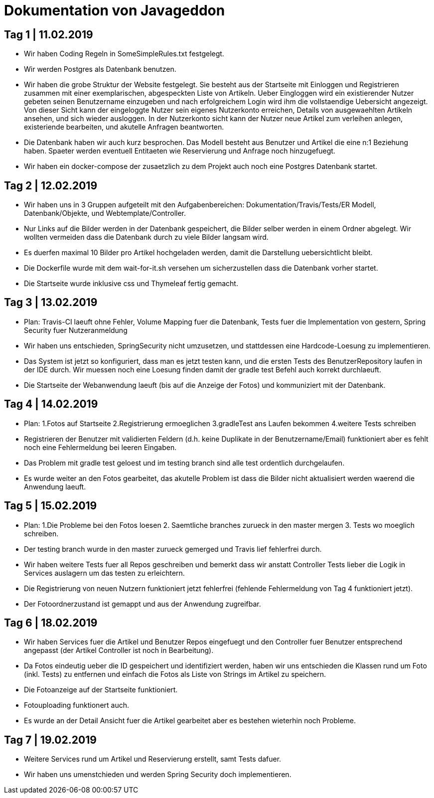 = Dokumentation von Javageddon

== Tag 1 | 11.02.2019

* Wir haben Coding Regeln in SomeSimpleRules.txt festgelegt. 
* Wir werden Postgres als Datenbank benutzen. 
* Wir haben die grobe Struktur der Website festgelegt. Sie besteht aus der Startseite mit Einloggen und Registrieren zusammen mit einer exemplarischen, abgespeckten Liste von Artikeln. Ueber Eingloggen wird ein existierender Nutzer gebeten seinen Benutzername einzugeben und nach erfolgreichem Login wird ihm die vollstaendige Uebersicht angezeigt. Von dieser Sicht kann der eingeloggte Nutzer sein eigenes Nutzerkonto erreichen, Details von ausgewaehlten Artikeln ansehen, und sich wieder ausloggen.  In der Nutzerkonto sicht kann der Nutzer neue Artikel zum verleihen anlegen, existeriende bearbeiten, und akutelle Anfragen beantworten. 
* Die Datenbank haben wir auch kurz besprochen. Das Modell besteht aus Benutzer und Artikel die eine n:1 Beziehung haben. Spaeter werden eventuell Entitaeten wie Reservierung und Anfrage noch hinzugefuegt. 
* Wir haben ein docker-compose der zusaetzlich zu dem Projekt auch noch eine Postgres Datenbank startet.


== Tag 2 | 12.02.2019

* Wir haben uns in 3 Gruppen aufgeteilt mit den Aufgabenbereichen: Dokumentation/Travis/Tests/ER Modell, Datenbank/Objekte, und Webtemplate/Controller.
* Nur Links auf die Bilder werden in der Datenbank gespeichert, die Bilder selber werden in einem Ordner abgelegt. Wir wollten vermeiden dass die Datenbank durch zu viele Bilder langsam wird. 
* Es duerfen maximal 10 Bilder pro Artikel hochgeladen werden, damit die Darstellung uebersichtlicht bleibt.
* Die Dockerfile wurde mit dem wait-for-it.sh versehen um sicherzustellen dass die Datenbank vorher startet.
* Die Startseite wurde inklusive css und Thymeleaf fertig gemacht.

== Tag 3 | 13.02.2019

* Plan: Travis-CI laeuft ohne Fehler, Volume Mapping fuer die Datenbank, Tests fuer die Implementation von gestern, Spring Security fuer Nutzeranmeldung
* Wir haben uns entschieden, SpringSecurity nicht umzusetzen, und stattdessen eine Hardcode-Loesung zu implementieren.
* Das System ist jetzt so konfiguriert, dass man es jetzt testen kann, und die ersten Tests des BenutzerRepository laufen in der IDE durch. Wir muessen noch eine Loesung finden damit der gradle test Befehl auch korrekt durchlaeuft.
* Die Startseite der Webanwendung laeuft (bis auf die Anzeige der Fotos) und kommuniziert mit der Datenbank.


== Tag 4 | 14.02.2019

* Plan: 1.Fotos auf Startseite 2.Registrierung ermoeglichen 3.gradleTest ans Laufen bekommen 4.weitere Tests schreiben
* Registrieren der Benutzer mit validierten Feldern (d.h. keine Duplikate in der Benutzername/Email) funktioniert aber es fehlt noch eine Fehlermeldung bei leeren Eingaben.
* Das Problem mit gradle test geloest und im testing branch sind alle test ordentlich durchgelaufen.
* Es wurde weiter an den Fotos gearbeitet, das akutelle Problem ist dass die Bilder nicht aktualisiert werden waerend die Anwendung laeuft.

== Tag 5 | 15.02.2019

* Plan: 1.Die Probleme bei den Fotos loesen 2. Saemtliche branches zurueck in den master mergen 3. Tests wo moeglich schreiben.
* Der testing branch wurde in den master zurueck gemerged und Travis lief fehlerfrei durch.
* Wir haben weitere Tests fuer all Repos geschreiben und bemerkt dass wir anstatt Controller Tests lieber die Logik in Services auslagern um das testen zu erleichtern.
* Die Registrierung von neuen Nutzern funktioniert jetzt fehlerfrei (fehlende Fehlermeldung von Tag 4 funktioniert jetzt).
* Der Fotoordnerzustand ist gemappt und aus der Anwendung zugreifbar.

== Tag 6 | 18.02.2019

* Wir haben Services fuer die Artikel und Benutzer Repos eingefuegt und den Controller fuer Benutzer entsprechend angepasst (der Artikel Controller ist noch in Bearbeitung).
* Da Fotos eindeutig ueber die ID gespeichert und identifiziert werden, haben wir uns entschieden die Klassen rund um Foto (inkl. Tests) zu entfernen und einfach die Fotos als Liste von Strings im Artikel zu speichern.
* Die Fotoanzeige auf der Startseite funktioniert.
* Fotouploading funktionert auch.
* Es wurde an der Detail Ansicht fuer die Artikel gearbeitet aber es bestehen wieterhin noch Probleme.

== Tag 7 | 19.02.2019   

* Weitere Services rund um Artikel und Reservierung erstellt, samt Tests dafuer.
* Wir haben uns umenstchieden und werden Spring Security doch implementieren.
